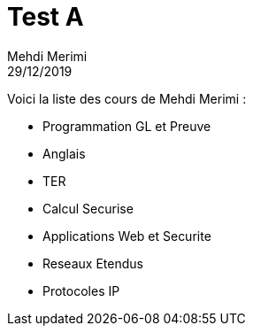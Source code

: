 = Test A
Mehdi Merimi
29/12/2019
:context: SeCReTs
:project: gr 3

Voici la liste des cours de Mehdi Merimi : 

* Programmation GL et Preuve

* Anglais

* TER

* Calcul Securise

* Applications Web et Securite

* Reseaux Etendus

* Protocoles IP
